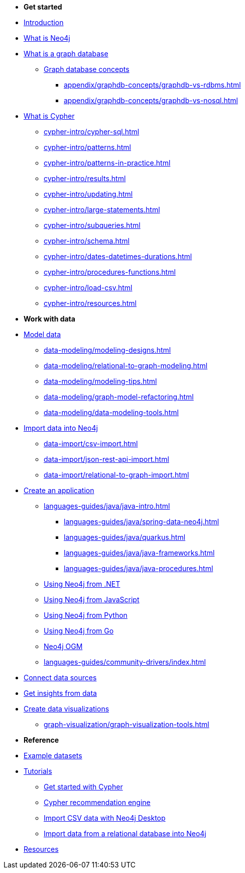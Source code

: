 * *Get started* 
* xref:index.adoc[Introduction]
* xref:whats-neo4j.adoc[What is Neo4j]
* xref:graph-database.adoc[What is a graph database]
** xref:appendix/graphdb-concepts/index.adoc[Graph database concepts]
*** xref:appendix/graphdb-concepts/graphdb-vs-rdbms.adoc[]
*** xref:appendix/graphdb-concepts/graphdb-vs-nosql.adoc[]
* xref:cypher.adoc[What is Cypher]
** xref:cypher-intro/cypher-sql.adoc[]
** xref:cypher-intro/patterns.adoc[]
** xref:cypher-intro/patterns-in-practice.adoc[]
** xref:cypher-intro/results.adoc[]
** xref:cypher-intro/updating.adoc[]
** xref:cypher-intro/large-statements.adoc[]
** xref:cypher-intro/subqueries.adoc[]
** xref:cypher-intro/schema.adoc[]
** xref:cypher-intro/dates-datetimes-durations.adoc[]
** xref:cypher-intro/procedures-functions.adoc[]
** xref:cypher-intro/load-csv.adoc[]
** xref:cypher-intro/resources.adoc[]

* *Work with data*

* xref:data-modeling/index.adoc[Model data]
// ** xref:data-modeling/tutorial-data-modeling.adoc[]
** xref:data-modeling/modeling-designs.adoc[]
** xref:data-modeling/relational-to-graph-modeling.adoc[]
** xref:data-modeling/modeling-tips.adoc[]
** xref:data-modeling/graph-model-refactoring.adoc[]
** xref:data-modeling/data-modeling-tools.adoc[]

* xref:data-import/index.adoc[Import data into Neo4j]
** xref:data-import/csv-import.adoc[]
** xref:data-import/json-rest-api-import.adoc[]
** xref:data-import/relational-to-graph-import.adoc[]

* xref:languages-guides/index.adoc[Create an application]
** xref:languages-guides/java/java-intro.adoc[]
*** xref:languages-guides/java/spring-data-neo4j.adoc[]
*** xref:languages-guides/java/quarkus.adoc[]
*** xref:languages-guides/java/java-frameworks.adoc[]
*** xref:languages-guides/java/java-procedures.adoc[]
** link:{docs-home}/dotnet-manual[Using Neo4j from .NET]
** link:{docs-home}/javascript-manual[Using Neo4j from JavaScript]
** link:{docs-home}/python-manual[Using Neo4j from Python]
** link:{docs-home}/go-manual[Using Neo4j from Go]
** link:{docs-home}/ogm[Neo4j OGM]
** xref:languages-guides/community-drivers/index.adoc[]

* link:{docs-home}/connectors[Connect data sources]

* xref:gds/index.adoc[Get insights from data]

* xref:graph-visualization/graph-visualization.adoc[Create data visualizations]
** xref:graph-visualization/graph-visualization-tools.adoc[]

* *Reference*

* xref:appendix/example-data.adoc[Example datasets]
* xref:appendix/tutorials/tutorials-overview.adoc[Tutorials]
** xref:appendix/tutorials/guide-cypher-basics.adoc[Get started with Cypher]
** xref:appendix/tutorials/guide-build-a-recommendation-engine.adoc[Cypher recommendation engine]
** xref:appendix/tutorials/guide-import-desktop-csv.adoc[Import CSV data with Neo4j Desktop]
** xref:data-import/import-relational-and-etl.adoc[Import data from a relational database into Neo4j]
* xref:appendix/getting-started-resources.adoc[Resources]